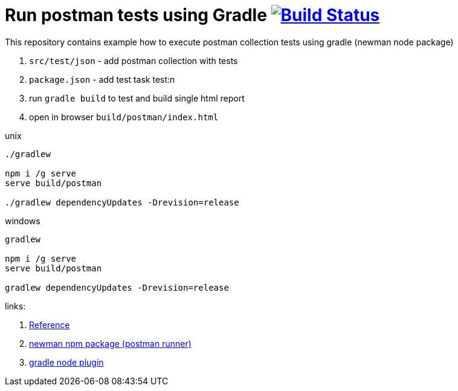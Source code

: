 = Run postman tests using Gradle image:https://travis-ci.org/daggerok/gradle-postman-example.svg?branch=master["Build Status", link="https://travis-ci.org/daggerok/gradle-postman-example"]

This repository contains example how to execute postman collection tests using gradle (newman node package)

. `src/test/json` - add postman collection with tests
. `package.json` - add test task test:n
. run `gradle build` to test and build single html report
. open in browser `build/postman/index.html`

.unix
----
./gradlew

npm i /g serve
serve build/postman

./gradlew dependencyUpdates -Drevision=release
----

.windows
----
gradlew

npm i /g serve
serve build/postman

gradlew dependencyUpdates -Drevision=release
----

links:

. link:https://www.getpostman.com/docs/postman/collection_runs/command_line_integration_with_newman[Reference]
. link:https://github.com/postmanlabs/newman[newman npm package (postman runner)]
. link:https://github.com/srs/gradle-node-plugin/blob/master/docs/node.md[gradle node plugin]
